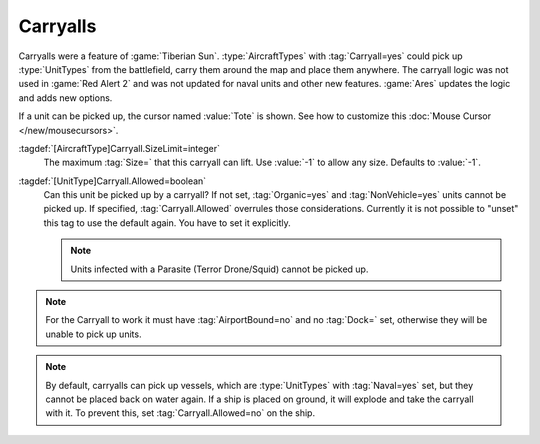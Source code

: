 .. index::
  Aircraft; Carryall settings to disallow certain cargo
  Carryalls; Disallow cargo by type or by size

Carryalls
~~~~~~~~~

Carryalls were a feature of :game:`Tiberian Sun`. :type:`AircraftTypes` with
:tag:`Carryall=yes` could pick up :type:`UnitTypes` from the battlefield, carry
them around the map and place them anywhere. The carryall logic was not used in
:game:`Red Alert 2` and was not updated for naval units and other new features.
:game:`Ares` updates the logic and adds new options.

If a unit can be picked up, the cursor named :value:`Tote` is shown. See how to
customize this :doc:`Mouse Cursor </new/mousecursors>`.

:tagdef:`[AircraftType]Carryall.SizeLimit=integer`
  The maximum :tag:`Size=` that this carryall can lift. Use :value:`-1` to allow
  any size. Defaults to :value:`-1`.

:tagdef:`[UnitType]Carryall.Allowed=boolean`
  Can this unit be picked up by a carryall? If not set, :tag:`Organic=yes` and
  :tag:`NonVehicle=yes` units cannot be picked up. If specified,
  :tag:`Carryall.Allowed` overrules those considerations. Currently it is not
  possible to "unset" this tag to use the default again. You have to set it
  explicitly.
  
  .. note:: Units infected with a Parasite (Terror Drone/Squid) cannot be picked
    up.

.. note:: For the Carryall to work it must have :tag:`AirportBound=no` and no
  \ :tag:`Dock=` set, otherwise they will be unable to pick up units.

.. note:: By default, carryalls can pick up vessels, which are :type:`UnitTypes`
  with :tag:`Naval=yes` set, but they cannot be placed back on water again. If a
  ship is placed on ground, it will explode and take the carryall with it. To
  prevent this, set :tag:`Carryall.Allowed=no` on the ship.

.. versionadded:: 0.2
